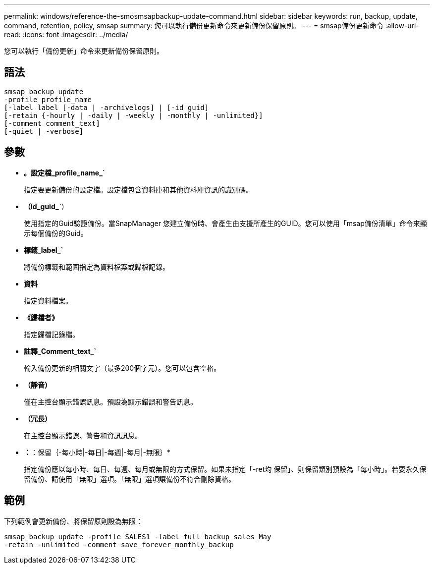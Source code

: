 ---
permalink: windows/reference-the-smosmsapbackup-update-command.html 
sidebar: sidebar 
keywords: run, backup, update, command, retention, policy, smsap 
summary: 您可以執行備份更新命令來更新備份保留原則。 
---
= smsap備份更新命令
:allow-uri-read: 
:icons: font
:imagesdir: ../media/


[role="lead"]
您可以執行「備份更新」命令來更新備份保留原則。



== 語法

[listing]
----

smsap backup update
-profile profile_name
[-label label [-data | -archivelogs] | [-id guid]
[-retain {-hourly | -daily | -weekly | -monthly | -unlimited}]
[-comment comment_text]
[-quiet | -verbose]
----


== 參數

* *。設定檔_profile_name_`*
+
指定要更新備份的設定檔。設定檔包含資料庫和其他資料庫資訊的識別碼。

* *（id_guid_`*）
+
使用指定的Guid驗證備份。當SnapManager 您建立備份時、會產生由支援所產生的GUID。您可以使用「msap備份清單」命令來顯示每個備份的Guid。

* *標籤_label_`*
+
將備份標籤和範圍指定為資料檔案或歸檔記錄。

* *資料*
+
指定資料檔案。

* *《歸檔者》*
+
指定歸檔記錄檔。

* *註釋_Comment_text_`*
+
輸入備份更新的相關文字（最多200個字元）。您可以包含空格。

* *（靜音）*
+
僅在主控台顯示錯誤訊息。預設為顯示錯誤和警告訊息。

* *（冗長）*
+
在主控台顯示錯誤、警告和資訊訊息。

* *：*：保留｛-每小時|-每日|-每週|-每月|-無限｝*
+
指定備份應以每小時、每日、每週、每月或無限的方式保留。如果未指定「-ret均 保留」、則保留類別預設為「每小時」。若要永久保留備份、請使用「無限」選項。「無限」選項讓備份不符合刪除資格。





== 範例

下列範例會更新備份、將保留原則設為無限：

[listing]
----
smsap backup update -profile SALES1 -label full_backup_sales_May
-retain -unlimited -comment save_forever_monthly_backup
----